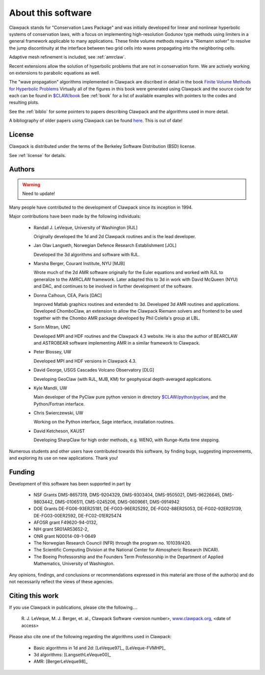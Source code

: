 .. _about:

===================
About this software
===================

Clawpack stands for "Conservation Laws Package" and was initially developed
for linear and nonlinear hyperbolic systems of conservation laws, with a
focus on implementing high-resolution Godunov type methods using limiters in
a general framework applicable to many applications.  These finite volume
methods require a "Riemann solver" to resolve the jump discontinuity at the
interface between two grid cells into waves propagating into the neighboring
cells.

Adaptive mesh refinement is included, see :ref:`amrclaw`.

Recent extensions allow the solution of hyperbolic problems that are not in
conservation form.  We are actively working on extensions to parabolic
equations as well.

The "wave propagation" algorithms implemented in Clawpack are discribed in
detail in the book `Finite Volume Methods for Hyperbolic Problems
<http://www.amath.washington.edu/~claw/book.html>`_
Virtually all of the figures in this book were generated using Clawpack and
the source code for each can be found in 
`$CLAW/book <claw/book>`_
See :ref:`book` for a list of available examples with pointers to the codes
and resulting plots.

See the :ref:`biblio` for some pointers to papers describing Clawpack and
the algorithms used in more detail.

A bibliography of older papers using Clawpack can be found 
`here <http://www.amath.washington.edu/~claw/bib.html>`_.  This is out of
date!


License
-------

Clawpack is distributed under the terms of the
Berkeley Software Distribution (BSD) license.  

See :ref:`license` for details.

.. _authors:

Authors
-------

.. warning:: Need to update!

Many people have contributed to the development of Clawpack since its
inception in 1994.  

Major contributions have been made by the following individuals:

 * Randall J. LeVeque, University of Washington [RJL]

   Originally developed the 1d and 2d Clawpack routines and is the lead
   developer. 

 * Jan Olav Langseth, Norwegian Defence Research Establishment [JOL]

   Developed the 3d algorithms and software with RJL.

 * Marsha Berger, Courant Institute, NYU  [MJB]

   Wrote much of the 2d AMR software originally for the Euler equations and
   worked with RJL to generalize to the AMRCLAW framework.  Later adapted
   this to 3d in work with David McQueen (NYU) and DAC, and continues to be 
   involved in further development of the software.

 * Donna Calhoun, CEA, Paris [DAC]

   Improved Matlab graphics routines and extended to 3d.  Developed 3d AMR
   routines and applications.  Developed ChomboClaw, an extension to allow
   the Clawpack Riemann solvers and frontend to be used together with
   the Chombo AMR package developed by Phil Colella's group at LBL.

 * Sorin Mitran, UNC

   Developed MPI and HDF routines and the Clawpack 4.3 website.  He is also
   the author of BEARCLAW and ASTROBEAR software implementing AMR in a similar
   framework to Clawpack.

 * Peter Blossey, UW

   Developed MPI and HDF versions in Clawpack 4.3.

 * David George, USGS Cascades Volcano Observatory [DLG]

   Developing GeoClaw (with RJL, MJB, KM) for geophysical depth-averaged
   applications.

 * Kyle Mandli, UW

   Main developer of the PyClaw pure python version in directory
   `$CLAW/python/pyclaw <claw/python/pyclaw>`_,
   and the Python/Fortran interface. 

 * Chris Swierczewski, UW

   Working on the Python interface, Sage interface, installation routines.

 * David Ketcheson, KAUST

   Developing SharpClaw for high order methods, e.g. WENO, with Runge-Kutta 
   time stepping.

Numerous students and other users have contributed towards this software, by
finding bugs, suggesting improvements, and exploring its use on new
applications.  Thank you!

.. _funding:

Funding 
-------

Development of this software has been supported in part by

 * NSF Grants DMS-8657319, DMS-9204329, DMS-9303404, DMS-9505021, 
   DMS-96226645, DMS-9803442, DMS-0106511, CMS-0245206,  DMS-0609661,
   DMS-0914942

 * DOE Grants DE-FG06-93ER25181,  DE-FG03-96ER25292, DE-FG02-88ER25053,
   DE-FG02-92ER25139, DE-FG03-00ER2592, DE-FC02-01ER25474

 * AFOSR grant F49620-94-0132, 

 * NIH grant 5R01AR53652-2,

 * ONR grant N00014-09-1-0649

 * The Norwegian Research Council (NFR) through the program no.  101039/420.

 * The Scientific Computing Division at the National Center for Atmospheric
   Research (NCAR).

 * The Boeing Professorship and the Founders Term Professorship in the
   Department of Applied Mathematics, University of Washington.

Any opinions, findings, and conclusions or recommendations expressed in this
material are those of the author(s) and do not necessarily reflect the views
of these agencies. 

.. _citing:

Citing this work
----------------

If you use Clawpack in publications, please cite the following....

   R. J. LeVeque, M. J. Berger, et. al.,  Clawpack Software <version number>,
   `www.clawpack.org <http://www.clawpack.org>`_, <date of access>

Please also cite one of the following regarding the algorithms used in Clawpack:

 * Basic algorithms in 1d and 2d:  [LeVeque97]_, [LeVeque-FVMHP]_

 * 3d algorithms: [LangsethLeVeque00]_

 * AMR: [BergerLeVeque98]_




